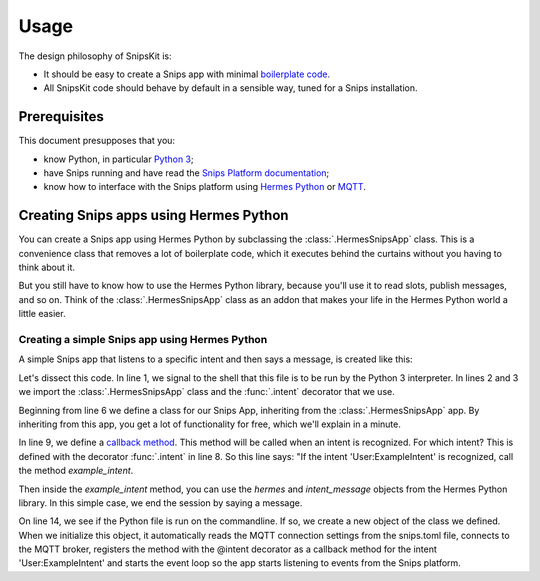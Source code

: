 #####
Usage
#####

The design philosophy of SnipsKit is:

- It should be easy to create a Snips app with minimal `boilerplate code`_.
- All SnipsKit code should behave by default in a sensible way, tuned for a Snips installation.

.. _`boilerplate code`: https://en.wikipedia.org/wiki/Boilerplate_code

*************
Prerequisites
*************

This document presupposes that you:

- know Python, in particular `Python 3`_;
- have Snips running and have read the `Snips Platform documentation`_;
- know how to interface with the Snips platform using `Hermes Python`_ or MQTT_.

.. _Python: https://www.python.org/

.. _`Python 3`: https://docs.python.org/3/tutorial/

.. _`Snips Platform documentation`: https://docs.snips.ai/

.. _`Hermes Python`: https://docs.snips.ai/articles/console/actions/actions/code-your-action/hermes-python

.. _MQTT: https://docs.snips.ai/reference/hermes

***************************************
Creating Snips apps using Hermes Python
***************************************

You can create a Snips app using Hermes Python by subclassing the :class:`.HermesSnipsApp` class. This is a convenience class that removes a lot of boilerplate code, which it executes behind the curtains without you having to think about it.

But you still have to know how to use the Hermes Python library, because you'll use it to read slots, publish messages, and so on. Think of the :class:`.HermesSnipsApp` class as an addon that makes your life in the Hermes Python world a little easier.

Creating a simple Snips app using Hermes Python
===============================================

A simple Snips app that listens to a specific intent and then says a message, is created like this:

.. literalinclude :: ../../examples/hermes_listen_for_intent.py
   :language: python
   :linenos:
   :start-at: from snipskit.apps
   :prepend: #!/usr/bin/env/python3

Let's dissect this code. In line 1, we signal to the shell that this file is to be run by the Python 3 interpreter. In lines 2 and 3 we import the :class:`.HermesSnipsApp` class and the :func:`.intent` decorator that we use.

Beginning from line 6 we define a class for our Snips App, inheriting from the :class:`.HermesSnipsApp` app. By inheriting from this app, you get a lot of functionality for free, which we'll explain in a minute.

In line 9, we define a `callback method`_. This method will be called when an intent is recognized. For which intent? This is defined with the decorator :func:`.intent` in line 8. So this line says: "If the intent 'User:ExampleIntent' is recognized, call the method `example_intent`.

.. _`callback method`: https://en.wikipedia.org/wiki/Callback_(computer_programming)

Then inside the `example_intent` method, you can use the `hermes` and `intent_message` objects from the Hermes Python library. In this simple case, we end the session by saying a message.

On line 14, we see if the Python file is run on the commandline. If so, we create a new object of the class we defined. When we initialize this object, it automatically reads the MQTT connection settings from the snips.toml file, connects to the MQTT broker, registers the method with the @intent decorator as a callback method for the intent 'User:ExampleIntent' and starts the event loop so the app starts listening to events from the Snips platform.
